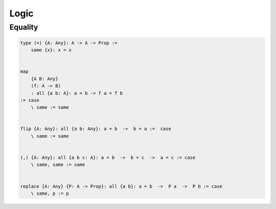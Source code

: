 ********************************************************************************
Logic
********************************************************************************





Equality
================================================================================


.. code::

    type (=) {A: Any}: A -> A -> Prop :=
        same {x}: x = x


    map
        {A B: Any}
        (f: A -> B)
        : all {a b: A}: a = b -> f a = f b
    := case
        \ same := same


    flip {A: Any}: all {a b: Any}: a = b  ->  b = a :=  case
        \ same := same


    (,) {A: Any}: all {a b c: A}: a = b  ->  b = c  ->  a = c := case
        \ same, same := same


    replace {A: Any} {P: A -> Prop}: all {a b}: a = b  ->  P a  ->  P b := case
        \ same, p := p
